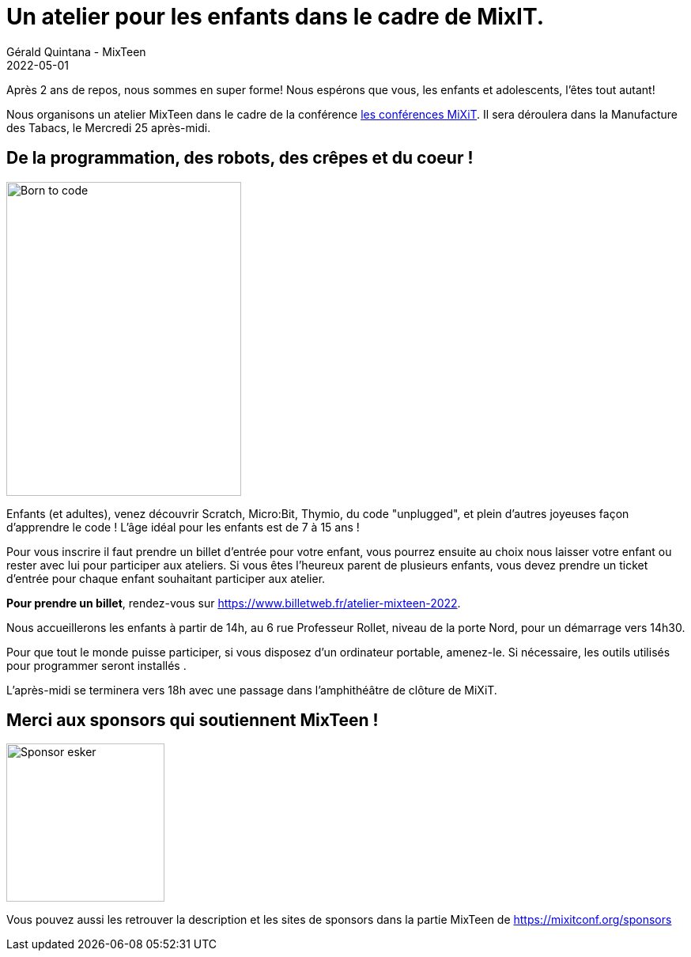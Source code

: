 :doctitle: Un atelier pour les enfants dans le cadre de MixIT.
:description: Après 2 ans de repos, MixTeen est de retour à la Manufacture des Tabacs le 25 mai !
:keywords: news, dates
:author: Gérald Quintana - MixTeen
:revdate: 2022-05-01
:category: Web
:teaser: Un ateliet pendant MiXiT,2 !
:imgteaser: ../../img/blog/2022/05/mixit.png

Après 2 ans de repos, nous sommes en super forme! Nous espérons que vous, les enfants et adolescents, l'êtes tout autant!

Nous organisons un atelier MixTeen dans le cadre de la conférence https://mixitconf.org/[les conférences MiXiT]. 
Il sera déroulera dans la Manufacture des Tabacs, le Mercredi 25 après-midi.


== De la programmation, des robots, des crêpes et du coeur !

image::/img/blog/2019/25mai/born-to-code.png[Born to code,297,397, align="left"]

Enfants (et adultes), venez découvrir Scratch, Micro:Bit, Thymio, du code "unplugged", et plein d'autres joyeuses façon d'apprendre le code !
L'âge idéal pour les enfants est de 7 à 15 ans ! 

Pour vous inscrire il faut prendre un billet d'entrée pour votre enfant, vous pourrez ensuite au choix nous laisser votre enfant ou rester avec lui pour participer aux ateliers. Si vous êtes l'heureux parent de plusieurs enfants, vous devez prendre un ticket d'entrée pour chaque enfant souhaitant participer aux atelier.

// TODO
**Pour prendre un billet**, rendez-vous sur https://www.billetweb.fr/atelier-mixteen-2022. 

Nous accueillerons les enfants à partir de 14h, au 6 rue Professeur Rollet, niveau de la porte Nord, pour un démarrage vers 14h30.

Pour que tout le monde puisse participer, si vous disposez d'un ordinateur portable, amenez-le.
Si nécessaire, les outils utilisés pour programmer seront installés .

L'après-midi se terminera vers 18h avec une passage dans l'amphithéâtre de clôture de MiXiT.


== Merci aux sponsors qui soutiennent MixTeen !

image::/img/blog/2019/25mai/logo-esker.png[Sponsor esker,200]

Vous pouvez aussi les retrouver la description et les sites de sponsors dans la partie MixTeen de https://mixitconf.org/sponsors

